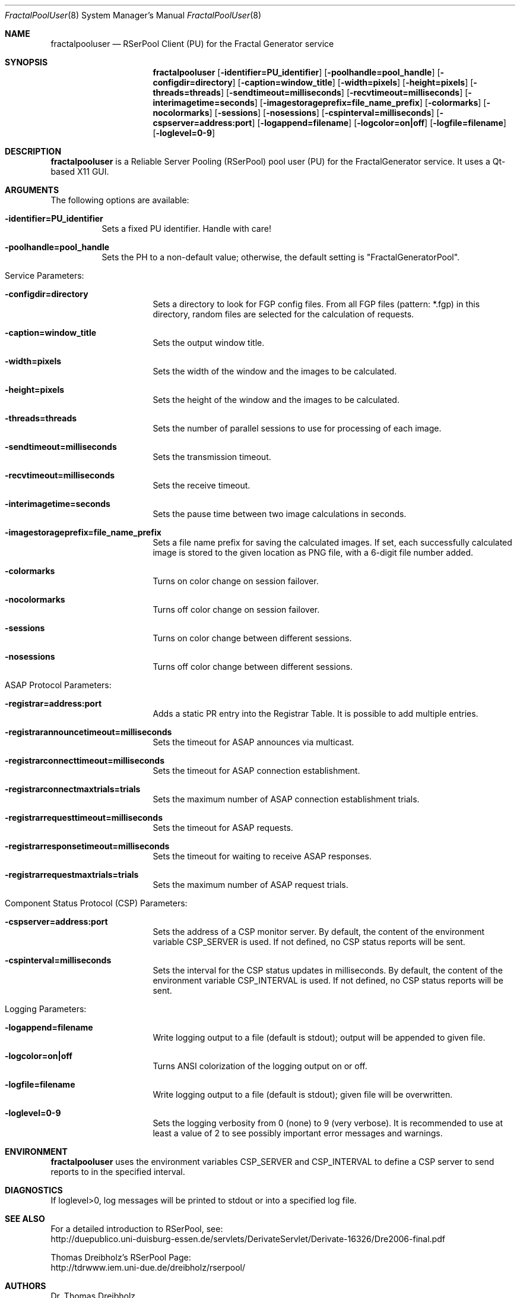 .\" $Id$
.\" --------------------------------------------------------------------------
.\"
.\"              //===//   //=====   //===//   //       //   //===//
.\"             //    //  //        //    //  //       //   //    //
.\"            //===//   //=====   //===//   //       //   //===<<
.\"           //   \\         //  //        //       //   //    //
.\"          //     \\  =====//  //        //=====  //   //===//    Version II
.\"
.\" ------------- An Efficient RSerPool Prototype Implementation -------------
.\"
.\" Copyright (C) 2002-2011 by Thomas Dreibholz
.\"
.\" This program is free software: you can redistribute it and/or modify
.\" it under the terms of the GNU General Public License as published by
.\" the Free Software Foundation, either version 3 of the License, or
.\" (at your option) any later version.
.\"
.\" This program is distributed in the hope that it will be useful,
.\" but WITHOUT ANY WARRANTY; without even the implied warranty of
.\" MERCHANTABILITY or FITNESS FOR A PARTICULAR PURPOSE.  See the
.\" GNU General Public License for more details.
.\"
.\" You should have received a copy of the GNU General Public License
.\" along with this program.  If not, see <http://www.gnu.org/licenses/>.
.\"
.\" Contact: dreibh@iem.uni-due.de
.\"
.\" ###### Setup ############################################################
.Dd July 31, 2009
.Dt FractalPoolUser 8
.Os FractalGenerator Pool User
.\" ###### Name #############################################################
.Sh NAME
.Nm fractalpooluser
.Nd RSerPool Client (PU) for the Fractal Generator service
.\" ###### Synopsis #########################################################
.Sh SYNOPSIS
.Nm fractalpooluser
.Op Fl identifier=PU_identifier
.Op Fl poolhandle=pool_handle
.Op Fl configdir=directory
.Op Fl caption=window_title
.Op Fl width=pixels
.Op Fl height=pixels
.Op Fl threads=threads
.Op Fl sendtimeout=milliseconds
.Op Fl recvtimeout=milliseconds
.Op Fl interimagetime=seconds
.Op Fl imagestorageprefix=file_name_prefix
.Op Fl colormarks
.Op Fl nocolormarks
.Op Fl sessions
.Op Fl nosessions
.Op Fl cspinterval=milliseconds
.Op Fl cspserver=address:port
.Op Fl logappend=filename
.Op Fl logcolor=on|off
.Op Fl logfile=filename
.Op Fl loglevel=0-9
.\" ###### Description ######################################################
.Sh DESCRIPTION
.Nm fractalpooluser
is a Reliable Server Pooling (RSerPool) pool user (PU) for the FractalGenerator
service. It uses a Qt-based X11 GUI.
.Pp
.\" ###### Arguments ########################################################
.Sh ARGUMENTS
The following options are available:
.Bl -tag -width indent
.It Fl identifier=PU_identifier
Sets a fixed PU identifier. Handle with care!
.It Fl poolhandle=pool_handle
Sets the PH to a non-default value; otherwise, the default setting is
"FractalGeneratorPool".
.\" ====== Service parameters ===============================================
.It Service Parameters:
.Bl -tag -width indent
.It Fl configdir=directory
Sets a directory to look for FGP config files. From all FGP files
(pattern: *.fgp) in this directory, random files are selected for the
calculation of requests.
.It Fl caption=window_title
Sets the output window title.
.It Fl width=pixels
Sets the width of the window and the images to be calculated.
.It Fl height=pixels
Sets the height of the window and the images to be calculated.
.It Fl threads=threads
Sets the number of parallel sessions to use for processing of each image.
.It Fl sendtimeout=milliseconds
Sets the transmission timeout.
.It Fl recvtimeout=milliseconds
Sets the receive timeout.
.It Fl interimagetime=seconds
Sets the pause time between two image calculations in seconds.
.It Fl imagestorageprefix=file_name_prefix
Sets a file name prefix for saving the calculated images. If set, each
successfully calculated image is stored to the given location as PNG file,
with a 6-digit file number added.
.It Fl colormarks
Turns on color change on session failover.
.It Fl nocolormarks
Turns off color change on session failover.
.It Fl sessions
Turns on color change between different sessions.
.It Fl nosessions
Turns off color change between different sessions.
.El
.\" ====== ASAP Protocol ====================================================
.It ASAP Protocol Parameters:
.Bl -tag -width indent
.It Fl registrar=address:port
Adds a static PR entry into the Registrar Table.
It is possible to add multiple entries.
.It Fl registrarannouncetimeout=milliseconds
Sets the timeout for ASAP announces via multicast.
.It Fl registrarconnecttimeout=milliseconds
Sets the timeout for ASAP connection establishment.
.It Fl registrarconnectmaxtrials=trials
Sets the maximum number of ASAP connection establishment trials.
.It Fl registrarrequesttimeout=milliseconds
Sets the timeout for ASAP requests.
.It Fl registrarresponsetimeout=milliseconds
Sets the timeout for waiting to receive ASAP responses.
.It Fl registrarrequestmaxtrials=trials
Sets the maximum number of ASAP request trials.
.El
.\" ====== Component Status Protocol ========================================
.It Component Status Protocol (CSP) Parameters:
.Bl -tag -width indent
.It Fl cspserver=address:port
Sets the address of a CSP monitor server. By default, the content of the
environment variable CSP_SERVER is used. If not defined, no CSP status reports
will be sent.
.It Fl cspinterval=milliseconds
Sets the interval for the CSP status updates in milliseconds. By default, the
content of the environment variable CSP_INTERVAL is used. If not defined, no
CSP status reports will be sent.
.El
.\" ====== Logging ==========================================================
.It Logging Parameters:
.Bl -tag -width indent
.It Fl logappend=filename
Write logging output to a file (default is stdout); output will be appended to given file.
.It Fl logcolor=on|off
Turns ANSI colorization of the logging output on or off.
.It Fl logfile=filename
Write logging output to a file (default is stdout); given file will be overwritten.
.It Fl loglevel=0-9
Sets the logging verbosity from 0 (none) to 9 (very verbose).
It is recommended to use at least a value of 2 to see possibly
important error messages and warnings.
.El
.El
.Pp
.\" ###### Environment ######################################################
.Sh ENVIRONMENT
.Nm fractalpooluser
uses the environment variables CSP_SERVER and CSP_INTERVAL to define a CSP
server to send reports to in the specified interval.
.\" ###### Diagnostics ######################################################
.Sh DIAGNOSTICS
If loglevel>0, log messages will be printed to stdout or into a specified
log file.
.\" ###### See also #########################################################
.Sh SEE ALSO
For a detailed introduction to RSerPool, see:
.br
http://duepublico.uni-duisburg-essen.de/servlets/DerivateServlet/Derivate-16326/Dre2006-final.pdf
.Pp
Thomas Dreibholz's RSerPool Page:
.br
http://tdrwww.iem.uni-due.de/dreibholz/rserpool/
.\" ###### Authors ##########################################################
.Sh AUTHORS
Dr. Thomas Dreibholz
.br
http://tdrwww.iem.uni-due.de/dreibholz/rserpool/
.br
mailto://dreibh@iem.uni-due.de
.br
